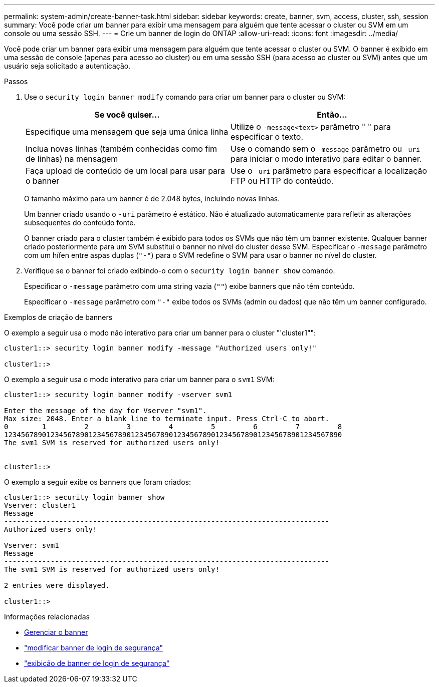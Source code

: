 ---
permalink: system-admin/create-banner-task.html 
sidebar: sidebar 
keywords: create, banner, svm, access, cluster, ssh, session 
summary: Você pode criar um banner para exibir uma mensagem para alguém que tente acessar o cluster ou SVM em um console ou uma sessão SSH. 
---
= Crie um banner de login do ONTAP
:allow-uri-read: 
:icons: font
:imagesdir: ../media/


[role="lead"]
Você pode criar um banner para exibir uma mensagem para alguém que tente acessar o cluster ou SVM. O banner é exibido em uma sessão de console (apenas para acesso ao cluster) ou em uma sessão SSH (para acesso ao cluster ou SVM) antes que um usuário seja solicitado a autenticação.

.Passos
. Use o `security login banner modify` comando para criar um banner para o cluster ou SVM:
+
|===
| Se você quiser... | Então... 


 a| 
Especifique uma mensagem que seja uma única linha
 a| 
Utilize o `-message`[.code]``<text>`` parâmetro " " para especificar o texto.



 a| 
Inclua novas linhas (também conhecidas como fim de linhas) na mensagem
 a| 
Use o comando sem o `-message` parâmetro ou `-uri` para iniciar o modo interativo para editar o banner.



 a| 
Faça upload de conteúdo de um local para usar para o banner
 a| 
Use o `-uri` parâmetro para especificar a localização FTP ou HTTP do conteúdo.

|===
+
O tamanho máximo para um banner é de 2.048 bytes, incluindo novas linhas.

+
Um banner criado usando o `-uri` parâmetro é estático. Não é atualizado automaticamente para refletir as alterações subsequentes do conteúdo fonte.

+
O banner criado para o cluster também é exibido para todos os SVMs que não têm um banner existente. Qualquer banner criado posteriormente para um SVM substitui o banner no nível do cluster desse SVM. Especificar o `-message` parâmetro com um hífen entre aspas duplas (`"-"`) para o SVM redefine o SVM para usar o banner no nível do cluster.

. Verifique se o banner foi criado exibindo-o com o `security login banner show` comando.
+
Especificar o `-message` parâmetro com uma string vazia (`""`) exibe banners que não têm conteúdo.

+
Especificar o `-message` parâmetro com `"-"` exibe todos os SVMs (admin ou dados) que não têm um banner configurado.



.Exemplos de criação de banners
O exemplo a seguir usa o modo não interativo para criar um banner para o cluster "'cluster1"":

[listing]
----
cluster1::> security login banner modify -message "Authorized users only!"

cluster1::>
----
O exemplo a seguir usa o modo interativo para criar um banner para o `svm1` SVM:

[listing]
----
cluster1::> security login banner modify -vserver svm1

Enter the message of the day for Vserver "svm1".
Max size: 2048. Enter a blank line to terminate input. Press Ctrl-C to abort.
0        1         2         3         4         5         6         7         8
12345678901234567890123456789012345678901234567890123456789012345678901234567890
The svm1 SVM is reserved for authorized users only!


cluster1::>
----
O exemplo a seguir exibe os banners que foram criados:

[listing]
----
cluster1::> security login banner show
Vserver: cluster1
Message
-----------------------------------------------------------------------------
Authorized users only!

Vserver: svm1
Message
-----------------------------------------------------------------------------
The svm1 SVM is reserved for authorized users only!

2 entries were displayed.

cluster1::>
----
.Informações relacionadas
* xref:manage-banner-reference.adoc[Gerenciar o banner]
* link:https://docs.netapp.com/us-en/ontap-cli/security-login-banner-modify.html["modificar banner de login de segurança"^]
* link:https://docs.netapp.com/us-en/ontap-cli/security-login-banner-show.html["exibição de banner de login de segurança"^]

